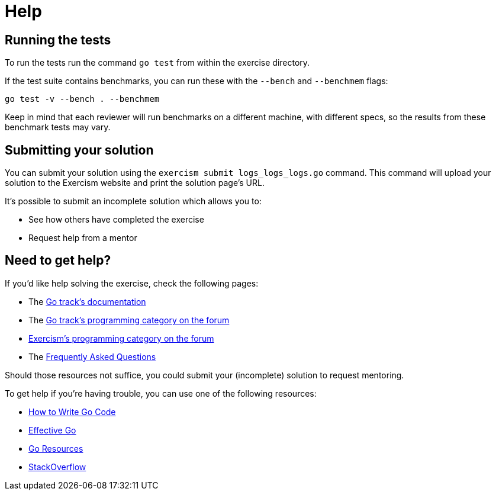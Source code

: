 = Help

== Running the tests

To run the tests run the command `go test` from within the exercise directory.

If the test suite contains benchmarks, you can run these with the `--bench` and `--benchmem` flags:

 go test -v --bench . --benchmem

Keep in mind that each reviewer will run benchmarks on a different machine, with different specs, so the results from these benchmark tests may vary.

== Submitting your solution

You can submit your solution using the `exercism submit logs_logs_logs.go` command.
This command will upload your solution to the Exercism website and print the solution page's URL.

It's possible to submit an incomplete solution which allows you to:

* See how others have completed the exercise
* Request help from a mentor

== Need to get help?

If you'd like help solving the exercise, check the following pages:

* The https://exercism.org/docs/tracks/go[Go track's documentation]
* The https://forum.exercism.org/c/programming/go[Go track's programming category on the forum]
* https://forum.exercism.org/c/programming/5[Exercism's programming category on the forum]
* The https://exercism.org/docs/using/faqs[Frequently Asked Questions]

Should those resources not suffice, you could submit your (incomplete) solution to request mentoring.

To get help if you're having trouble, you can use one of the following resources:

* https://golang.org/doc/code.html[How to Write Go Code]
* https://golang.org/doc/effective_go.html[Effective Go]
* http://golang.org/help[Go Resources]
* http://stackoverflow.com/questions/tagged/go[StackOverflow]
